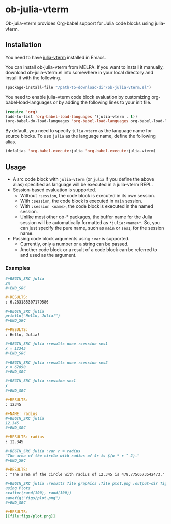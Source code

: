 # -*- eval: (visual-line-mode 1); org-confirm-babel-evaluate: nil -*-
#+STARTUP: showall

[[https://melpa.org/#/ob-julia-vterm][file:https://melpa.org/packages/ob-julia-vterm-badge.svg]]

* ob-julia-vterm

Ob-julia-vterm provides Org-babel support for Julia code blocks using julia-vterm.

** Installation

You need to have [[https://github.com/shg/julia-vterm.el][julia-vterm]] installed in Emacs.

You can install ob-julia-vterm from MELPA. If you want to install it manually, download ob-julia-vterm.el into somewhere in your local directory and install it with the following.

#+BEGIN_SRC emacs-lisp
(package-install-file "/path-to-download-dir/ob-julia-vterm.el")
#+END_SRC

You need to enable julia-vterm code block evaluation by customizing org-babel-load-languages or by adding the following lines to your init file.

#+BEGIN_SRC emacs-lisp
(require 'org)
(add-to-list 'org-babel-load-languages '(julia-vterm . t))
(org-babel-do-load-languages 'org-babel-load-languages org-babel-load-languages)
#+END_SRC

By default, you need to specify ~julia-vterm~ as the language name for source blocks. To use ~julia~ as the language name, define the following alias.

#+BEGIN_SRC emacs-lisp
(defalias 'org-babel-execute:julia 'org-babel-execute:julia-vterm)
#+END_SRC

** Usage

- A src code block with ~julia-vterm~ (or ~julia~ if you define the above alias) specified as language will be executed in a julia-vterm REPL.
- Session-based evaluation is supported.
  - Without ~:session~, the code block is executed in its own session.
  - With ~:session~, the code block is executed in ~main~ session.
  - With ~:session <name>~, the code block is executed in the named session.
  - Unlike most other ob-* packages, the buffer name for the Julia session will be automatically formatted as ~*julia:<name>*~. So, you can just specify the pure name, such as ~main~ or ~ses1~, for the session name.
- Passing code block arguments using ~:var~ is supported.
  - Currently, only a number or a string can be passed.
  - Another code block or a result of a code block can be referred to and used as the argument.

*** Examples

#+BEGIN_SRC org
,#+BEGIN_SRC julia
2π
,#+END_SRC

,#+RESULTS:
: 6.283185307179586
#+END_SRC


#+BEGIN_SRC org
,#+BEGIN_SRC julia
println("Hello, Julia!")
,#+END_SRC

,#+RESULTS:
: Hello, Julia!
#+END_SRC

#+BEGIN_SRC org
,#+BEGIN_SRC julia :results none :session ses1
x = 12345
,#+END_SRC

,#+BEGIN_SRC julia :results none :session ses2
x = 67890
,#+END_SRC

,#+BEGIN_SRC julia :session ses1
x
,#+END_SRC

,#+RESULTS:
: 12345
#+END_SRC

#+BEGIN_SRC org
,#+NAME: radius
,#+BEGIN_SRC julia 
12.345
,#+END_SRC

,#+RESULTS: radius
: 12.345

,#+BEGIN_SRC julia :var r = radius
"The area of the circle with radius of $r is $(π * r ^ 2)."
,#+END_SRC

,#+RESULTS:
: "The area of the circle with radius of 12.345 is 478.7756573542473."
#+END_SRC

#+BEGIN_SRC org
,#+BEGIN_SRC julia :results file graphics :file plot.png :output-dir figs
using Plots
scatter(rand(100), rand(100))
savefig("figs/plot.png")
,#+END_SRC

,#+RESULTS:
[[file:figs/plot.png]]
#+END_SRC
